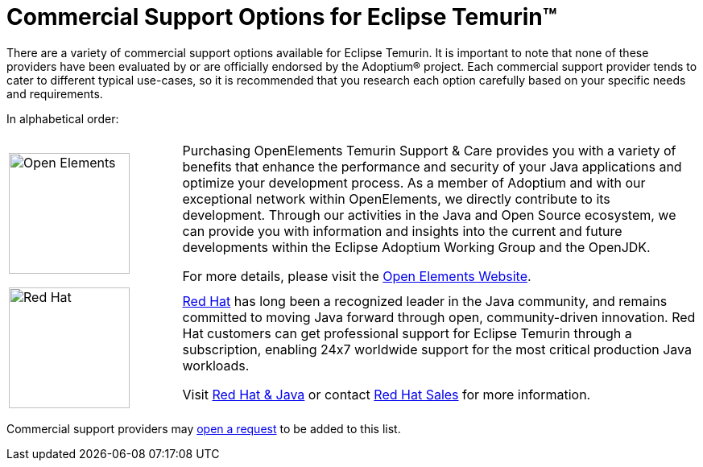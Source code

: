 = Commercial Support Options for Eclipse Temurin(TM)
:page-authors: gdams, tellison

There are a variety of commercial support options available for Eclipse Temurin. It is important to note that none of these providers have been evaluated by or are officially endorsed by the Adoptium(R) project. Each commercial support provider tends to cater to different typical use-cases, so it is recommended that you research each option carefully based on your specific needs and requirements.

In alphabetical order:

[cols="1,3"]
|===
| 
| 

^.^|
image:https://adoptium.net/images/openelements.svg[Open Elements,150]
|
Purchasing OpenElements Temurin Support & Care provides you with a variety of benefits that enhance the performance and security of your Java applications and optimize your development process. As a member of Adoptium and with our exceptional network within OpenElements, we directly contribute to its development. Through our activities in the Java and Open Source ecosystem, we can provide you with information and insights into the current and future developments within the Eclipse Adoptium Working Group and the OpenJDK.

For more details, please visit the https://open-elements.com/temurin-support/[Open Elements Website].

^.^|
image:https://adoptium.net/images/redhat.svg[Red Hat,150]
|
https://www.redhat.com[Red Hat] has long been a recognized leader in the Java community, and remains committed to moving Java forward through open, community-driven innovation. Red Hat customers can get professional support for Eclipse Temurin through a subscription, enabling 24x7 worldwide support for the most critical production Java workloads.

Visit https://developers.redhat.com/java/red-hat-and-java?utm_source=adoptium[Red Hat & Java] or contact https://www.redhat.com/contact?utm_source=adoptium[Red Hat Sales] for more information.

|===

Commercial support providers may https://github.com/adoptium/adoptium.net/issues/new/choose[open a request] to be added to this list.
